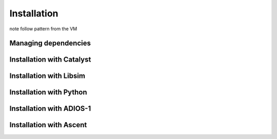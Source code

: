 Installation
=============
note follow pattern from the VM

Managing dependencies
---------------------

Installation with Catalyst
--------------------------

Installation with Libsim
--------------------------

Installation with Python
--------------------------

Installation with ADIOS-1
--------------------------

Installation with Ascent
--------------------------

